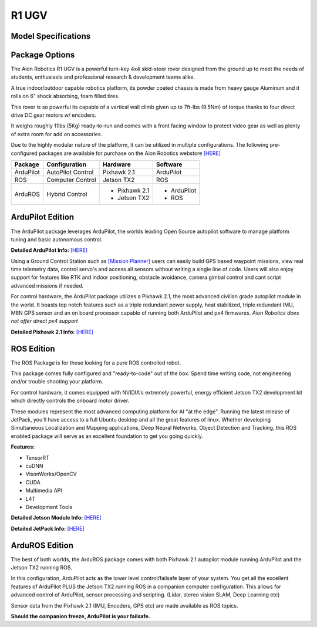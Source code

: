 ======
R1 UGV
======

Model Specifications
--------------------

.. image:: ../images/Aion-Robotics-R1-Gravel-Anamorphic-Flare-Front-25.jpg
    :width: 800
.. image:: ../images/R1Features.jpg
    :width: 800

.. image:: ../images/r1-specs-inch.PNG
    :width: 330
.. image:: ../images/r1-specs-cm.PNG
    :width: 330




Package Options
---------------

The Aion Robotics R1 UGV is a powerful turn-key 4x4 skid-steer rover designed from the ground up to meet the needs of students, enthusiasts and professional research & development teams alike.

A true indoor/outdoor capable robotics platform, its powder coated chassis is made from heavy gauge Aluminum and it rolls on 6" shock absorbing, foam filled tires.

This rover is so powerful its capable of a vertical wall climb given up to 7ft-lbs (9.5Nm) of torque thanks to four direct drive DC gear motors w/ encoders.

It weighs roughly 11lbs (5Kg) ready-to-run and comes with a front facing window to protect video gear as well as plenty of extra room for add on accessories.

Due to the highly modular nature of the platform, it can be utilized in
multiple configurations. The following pre-configured packages are available for purchase on the Aion Robotics webstore  `[HERE] <https://www.aionrobotics.com/products/>`_


.. tabularcolumns:: |c|c|c|

+-----------+-------------------+-------------------+-------------+
|Package    | Configuration     | Hardware          | Software    |
+===========+===================+===================+=============+
| ArduPilot | AutoPilot Control | Pixhawk 2.1       | ArduPilot   |
+-----------+-------------------+-------------------+-------------+
| ROS       | Computer Control  | Jetson TX2        | ROS         |
+-----------+-------------------+-------------------+-------------+
| ArduROS   | Hybrid Control    | - Pixhawk 2.1     | - ArduPilot |
|           |                   | - Jetson TX2      | - ROS       |
+-----------+-------------------+-------------------+-------------+


ArduPilot Edition
-----------------

The ArduPilot package leverages ArduPilot, the worlds leading Open Source autopilot software to manage platform tuning and basic autonomous control.

**Detailed ArduPilot Info:** `[HERE] <http://ardupilot.org/rover/index.html>`_

Using a Ground Control Station such as `[Mission Planner] <http://ardupilot.org/planner/>`_ users can easily build GPS based waypoint missions, view real time telemetry data, control servo's and access all sensors without writing a single line of code. Users will also enjoy support for features like RTK and indoor positioning, obstacle avoidance, camera gimbal control and cant script advanced missions if needed.

For control hardware, the ArduPilot package utilizes a Pixhawk 2.1, the most advanced civilian grade autopilot module in the world. It boasts top notch features such as a triple redundant power supply, heat stabilized, triple redundant IMU, M8N GPS sensor and an on board processor capable of running both ArduPilot and px4 firmwares. *Aion Robotics does not offer direct px4 support*

**Detailed Pixhawk 2.1 Info:** `[HERE] <http://www.hex.aero/?page_id=317>`_



ROS Edition
-----------

The ROS Package is for those looking for a pure ROS controlled robot.

This package comes fully configured and "ready-to-code" out of the box. Spend time writing code, not engineering and/or trouble shooting your platform.

For control hardware, it comes equipped with NVIDIA's extremely powerful, energy efficient Jetson TX2 development kit which directly controls the onboard motor driver.

These modules represent the most advanced computing platform for AI "at the edge". Running the latest release of JetPack, you'll have access to a full Ubuntu desktop and all the great features of linux. Whether developing Simultaneous Localization and Mapping applications, Deep Neural Networks, Object Detection and Tracking, this ROS enabled package will serve as an excellent foundation to get you going quickly.

**Features:**

- TensorRT

- cuDNN

- VisonWorks/OpenCV

- CUDA

- Multimedia API

- L4T

- Development Tools

**Detailed Jetson Module Info:** `[HERE] <https://www.nvidia.com/en-us/autonomous-machines/embedded-systems/>`_

**Detailed JetPack Info:** `[HERE] <https://developer.nvidia.com/embedded-computing>`_


ArduROS Edition
---------------

The best of both worlds, the ArduROS package comes with both Pixhawk 2.1 autopilot module running ArduPilot and the Jetson TX2 running ROS.

In this configuration, ArduPilot acts as the lower level control/failsafe layer of your system. You get all the excellent features of ArduPilot PLUS the Jetson TX2 running ROS in a companion computer configuration. This allows for advanced control of ArduPilot, sensor processing and scripting. (Lidar, stereo vision SLAM, Deep Learning etc)

Sensor data from the Pixhawk 2.1 (IMU, Encoders, GPS etc) are made available as ROS topics.

**Should the companion freeze, ArduPilot is your failsafe.**
